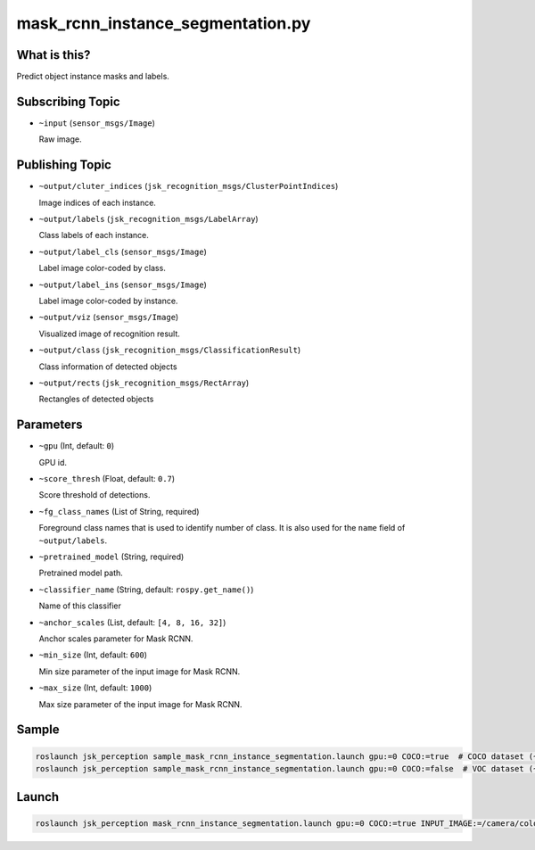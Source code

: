 mask_rcnn_instance_segmentation.py
==================================

What is this?
-------------

.. image:: ./images/mask_rcnn_instance_segmentation.jpg

Predict object instance masks and labels.


Subscribing Topic
-----------------

* ``~input`` (``sensor_msgs/Image``)

  Raw image.


Publishing Topic
----------------

* ``~output/cluter_indices`` (``jsk_recognition_msgs/ClusterPointIndices``)

  Image indices of each instance.

* ``~output/labels`` (``jsk_recognition_msgs/LabelArray``)

  Class labels of each instance.

* ``~output/label_cls`` (``sensor_msgs/Image``)

  Label image color-coded by class.

* ``~output/label_ins`` (``sensor_msgs/Image``)

  Label image color-coded by instance.

* ``~output/viz`` (``sensor_msgs/Image``)

  Visualized image of recognition result.

* ``~output/class`` (``jsk_recognition_msgs/ClassificationResult``)

  Class information of detected objects

* ``~output/rects`` (``jsk_recognition_msgs/RectArray``)

  Rectangles of detected objects

Parameters
----------

* ``~gpu`` (Int, default: ``0``)

  GPU id.

* ``~score_thresh`` (Float, default: ``0.7``)

  Score threshold of detections.

* ``~fg_class_names`` (List of String, required)

  Foreground class names that is used to identify number of class.
  It is also used for the ``name`` field of ``~output/labels``.

* ``~pretrained_model`` (String, required)

  Pretrained model path.

* ``~classifier_name`` (String, default: ``rospy.get_name()``)

  Name of this classifier

* ``~anchor_scales`` (List, default: ``[4, 8, 16, 32]``)

  Anchor scales parameter for Mask RCNN.

* ``~min_size`` (Int, default: ``600``)

  Min size parameter of the input image for Mask RCNN.

* ``~max_size`` (Int, default: ``1000``)

  Max size parameter of the input image for Mask RCNN.

Sample
------

.. code-block:: bash

  roslaunch jsk_perception sample_mask_rcnn_instance_segmentation.launch gpu:=0 COCO:=true  # COCO dataset (~80 classes)
  roslaunch jsk_perception sample_mask_rcnn_instance_segmentation.launch gpu:=0 COCO:=false  # VOC dataset (~20 classes)

Launch
------

.. code-block:: bash

   roslaunch jsk_perception mask_rcnn_instance_segmentation.launch gpu:=0 COCO:=true INPUT_IMAGE:=/camera/color/image_raw

.. image:: ./images/mask_rcnn_instance_segmentation_launch.gif
